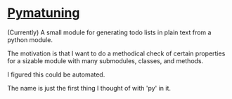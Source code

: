 
* [[https://www.dcnr.pa.gov/StateParks/FindAPark/PymatuningStatePark/Pages/default.aspx][Pymatuning]]


(Currently) A small module for generating todo lists in plain text
from a python module.

The motivation is that I want to do a methodical check of certain
properties for a sizable module with many submodules, classes, and
methods.

I figured this could be automated.

The name is just the first thing I thought of with 'py' in it.
